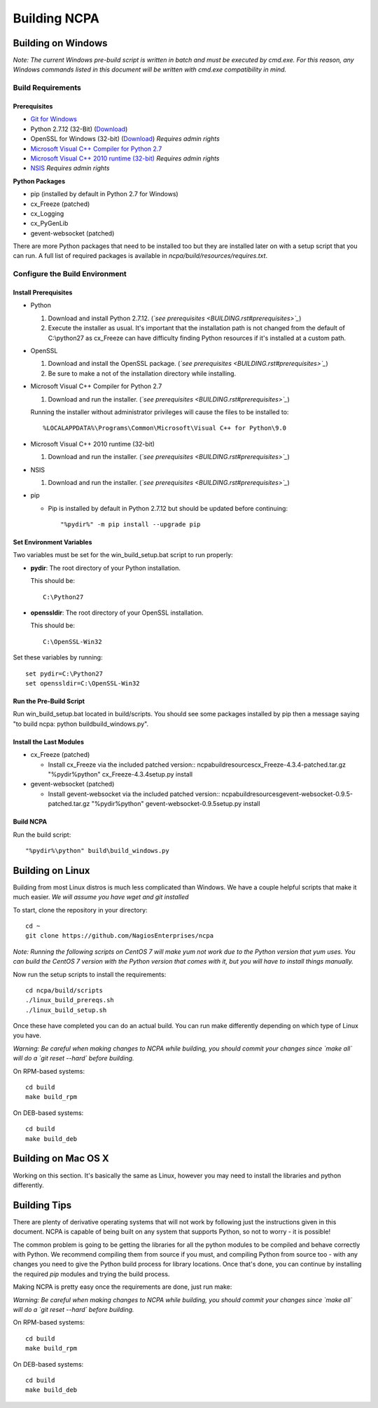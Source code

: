 =============
Building NCPA
=============

Building on Windows
===================

*Note: The current Windows pre-build script is written in batch and
must be executed by cmd.exe. For this reason, any Windows commands
listed in this document will be written with cmd.exe compatibility
in mind.*

Build Requirements
------------------

Prerequisites
~~~~~~~~~~~~~

* `Git for Windows <https://git-scm.com/download/win>`_
* Python 2.7.12 (32-Bit) (`Download <https://www.python.org/downloads/release/python-2712/>`_)
* OpenSSL for Windows (32-bit) (`Download <https://slproweb.com/download/Win32OpenSSL-1_1_0c.exe>`_) *Requires admin rights*
* `Microsoft Visual C++ Compiler for Python 2.7 <http://aka.ms/vcpython27>`_
* `Microsoft Visual C++ 2010 runtime (32-bit) <http://www.microsoft.com/en-us/download/details.aspx?id=8328>`_ *Requires admin rights*
* `NSIS <http://nsis.sourceforge.net/Download>`_ *Requires admin rights*

**Python Packages**

* pip (installed by default in Python 2.7 for Windows)
* cx_Freeze (patched)
* cx_Logging
* cx_PyGenLib
* gevent-websocket (patched)

There are more Python packages that need to be installed too but they are installed
later on with a setup script that you can run. A full list of required packages is available in `ncpa/build/resources/requires.txt`.

Configure the Build Environment
-------------------------------

Install Prerequisites
~~~~~~~~~~~~~~~~~~~~~

* Python

  1. Download and install Python 2.7.12. (*`see prerequisites <BUILDING.rst#prerequisites>`_*)
  2. Execute the installer as usual. It's important that the
     installation path is not changed from the default of
     C:\\python27 as cx_Freeze can have difficulty finding
     Python resources if it's installed at a custom path.

* OpenSSL

  1. Download and install the OpenSSL package. (*`see prerequisites <BUILDING.rst#prerequisites>`_*)
  2. Be sure to make a not of the installation directory while installing.

* Microsoft Visual C++ Compiler for Python 2.7

  1. Download and run the installer. (*`see prerequisites <BUILDING.rst#prerequisites>`_*)

  Running the installer without administrator privileges will
  cause the files to be installed to::
  
  %LOCALAPPDATA%\Programs\Common\Microsoft\Visual C++ for Python\9.0

* Microsoft Visual C++ 2010 runtime (32-bit)
  
  1. Download and run the installer. (*`see prerequisites <BUILDING.rst#prerequisites>`_*)

* NSIS

  1. Download and run the installer. (*`see prerequisites <BUILDING.rst#prerequisites>`_*)

* pip
  
  * Pip is installed by default in Python 2.7.12 but should be updated before continuing::

      "%pydir%" -m pip install --upgrade pip

Set Environment Variables
~~~~~~~~~~~~~~~~~~~~~~~~~
Two variables must be set for the win_build_setup.bat script to run properly:

* **pydir**: The root directory of your Python installation.

  This should be::
  
    C:\Python27

* **openssldir**: The root directory of your OpenSSL installation.
  
  This should be::
  
    C:\OpenSSL-Win32

Set these variables by running::

  set pydir=C:\Python27
  set openssldir=C:\OpenSSL-Win32

Run the Pre-Build Script
~~~~~~~~~~~~~~~~~~~~~~~~

Run win_build_setup.bat located in build/scripts. You should see some packages
installed by pip then a message saying "to build ncpa: python build\build_windows.py".

Install the Last Modules
~~~~~~~~~~~~~~~~~~~~~~~~

* cx_Freeze (patched)

  * Install cx_Freeze via the included patched version::
    ncpa\build\resources\cx_Freeze-4.3.4-patched.tar.gz
    "%pydir%\python" cx_Freeze-4.3.4\setup.py install

* gevent-websocket (patched)

  * Install gevent-websocket via the included patched version::
    ncpa\build\resources\gevent-websocket-0.9.5-patched.tar.gz
    "%pydir%\python" gevent-websocket-0.9.5\setup.py install

Build NCPA
~~~~~~~~~~

Run the build script::

  "%pydir%\python" build\build_windows.py

Building on Linux
=================

Building from most Linux distros is much less complicated than Windows. We have a
couple helpful scripts that make it much easier. *We will assume you have wget and git installed*

To start, clone the repository in your directory::

  cd ~
  git clone https://github.com/NagiosEnterprises/ncpa

*Note: Running the following scripts on CentOS 7 will make yum not work due to the
Python version that yum uses. You can build the CentOS 7 version with the Python version
that comes with it, but you will have to install things manually.*

Now run the setup scripts to install the requirements::

  cd ncpa/build/scripts
  ./linux_build_prereqs.sh
  ./linux_build_setup.sh

Once these have completed you can do an actual build. You can run make differently depending
on which type of Linux you have.

*Warning: Be careful when making changes to NCPA while building, you should commit your
changes since `make all` will do a `git reset --hard` before building.*

On RPM-based systems::

  cd build
  make build_rpm

On DEB-based systems::

  cd build
  make build_deb


Building on Mac OS X
====================

Working on this section. It's basically the same as Linux, however you may need to
install the libraries and python differently.

Building Tips
=============

There are plenty of derivative operating systems that will not work by following just
the instructions given in this document. NCPA is capable of being built on any system
that supports Python, so not to worry - it is possible!

The common problem is going to be getting the libraries for all the python modules
to be compiled and behave correctly with Python. We recommend compiling them from
source if you must, and compiling Python from source too - with any changes you need
to give the Python build process for library locations. Once that's done, you can
continue by installing the required `pip` modules and trying the build process.

Making NCPA is pretty easy once the requirements are done, just run make:

*Warning: Be careful when making changes to NCPA while building, you should commit your
changes since `make all` will do a `git reset --hard` before building.*

On RPM-based systems::

  cd build
  make build_rpm

On DEB-based systems::

  cd build
  make build_deb
